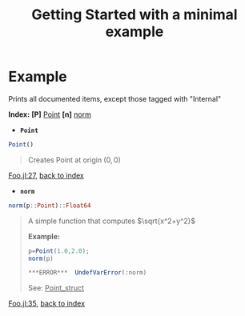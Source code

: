 # [[file:~/GitHub/J4Org.jl/docs/main.org::*Minimal%20OrgMode%20document][Minimal OrgMode document:1]]
#+PROPERTY: header-args:jupyter-julia :session *julia3_session* :exports both :eval no-export :results output drawer
#+OPTIONS: ^:{}
#+TITLE: Getting Started with a minimal example

#+BEGIN_SRC jupyter-julia :exports none
;cd("/home/picaud/GitHub/J4Org.jl/docs/minimal_example/")
pwd()
#+END_SRC

#+RESULTS:
:RESULTS:
:END:

#+BEGIN_SRC jupyter-julia :exports none
push!(LOAD_PATH,pwd())
#+END_SRC

#+RESULTS:
:RESULTS:
:END:

# +BEGIN_SRC julia :results output none :eval no-export :exports none
#+BEGIN_SRC jupyter-julia :exports none
using J4Org 
initialize_boxing_module(usedModules=["Foo"]) 
documented_items=create_documented_item_array("Foo.jl")
#+END_SRC

#+RESULTS:
:RESULTS:
┌ Info: Recompiling stale cache file /home/picaud/.julia/compiled/v1.0/J4Org.ji for J4Org [top-level]
└ @ Base loading.jl:1184
# =WARNING:= cannot interpret Foo.jl:8 UndefVarError(:is_immutable)
# =WARNING:= cannot interpret Foo.jl:31 UndefVarError(:is_immutable)
:END:

* Example

Prints all documented items, except those tagged with "Internal" 
# +BEGIN_SRC julia :results output drawer :eval no-export :exports results
#+BEGIN_SRC jupyter-julia :exports results
print_org_doc(documented_items,tag_to_ignore=["Internal"],header_level=0)
#+END_SRC

#+RESULTS:
:RESULTS:
<<gXWDiYD4>> *Index:* *[P]* [[srtm68fP][Point]] *[n]* [[hhJKAc8L][norm]] 
- @@latex:\phantomsection@@ *=Point=*  <<srtm68fP>>
#+BEGIN_SRC julia :eval never :exports code
Point()
#+END_SRC
#+BEGIN_QUOTE
Creates Point at origin $(0,0)$ 
#+END_QUOTE
[[file:Foo.jl::27][Foo.jl:27]], [[gXWDiYD4][back to index]]
- @@latex:\phantomsection@@ *=norm=*  <<hhJKAc8L>> <<uMsmZY0Onorm_link_example>>
#+BEGIN_SRC julia :eval never :exports code
norm(p::Point)::Float64
#+END_SRC
#+BEGIN_QUOTE
A simple function that computes $\sqrt{x^2+y^2}$

*Example:*
#+BEGIN_SRC julia
p=Point(1.0,2.0);
norm(p) 
#+END_SRC
#+BEGIN_SRC julia
***ERROR***  UndefVarError(:norm)
#+END_SRC

See: _Point_struct_
#+END_QUOTE
[[file:Foo.jl::35][Foo.jl:35]], [[gXWDiYD4][back to index]]
# =WARNING:= link target Point_struct in [[file:Foo.jl::35][Foo.jl:35]] not found
# =WARNING:= link target Point_struct in [[file:Foo.jl::35][Foo.jl:35]] not found
# =WARNING:= An error occurred evaluating norm(p) 
:END:

# Minimal OrgMode document:1 ends here
